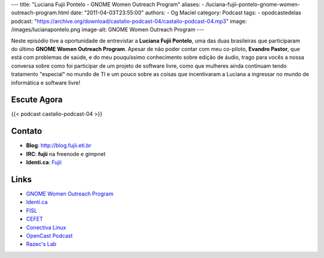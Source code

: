---
title: "Luciana Fujii Pontelo - GNOME Women Outreach Program"
aliases:
- /luciana-fujii-pontelo-gnome-women-outreach-program.html
date: "2011-04-03T23:55:00"
authors:
- Og Maciel
category: Podcast
tags:
- opodcastedelas
podcast: "https://archive.org/download/castalio-podcast-04/castalio-podcast-04.mp3"
image: /images/lucianapontelo.png
image-alt: GNOME Women Outreach Program
---

Neste episódio tive a oportunidade de entrevistar a **Luciana Fujii
Pontelo**, uma das duas brasileiras que participaram do ﻿último **GNOME
Women Outreach Program**. Apesar de não poder contar com meu co-piloto,
**Evandro Pastor**, que está com problemas de saúde, e do meu
pouquíssimo conhecimento sobre edição de áudio, trago para vocês a nossa
conversa sobre como foi participar de um projeto de software livre, como
que mulheres ainda continuam tendo tratamento "especial" no mundo de TI
e um pouco sobre as coisas que incentivaram a Luciana a ingressar no
mundo de informática e software livre!

Escute Agora
------------

{{< podcast castalio-podcast-04 >}}

Contato
-------
-  **Blog**: http://blog.fujii.eti.br
-  **IRC**: **fujii** na freenode e gimpnet
-  **Identi.ca**: `Fujii`_

Links
-----
-  `GNOME Women Outreach Program`_
-  `Identi.ca`_
-  `FISL`_
-  `CEFET`_
-  `Conectiva Linux`_
-  `OpenCast Podcast`_
-  `Razec's Lab`_


.. _Fujii: http://identi.ca/fujii
.. _GNOME Women Outreach Program: https://live.gnome.org/GnomeWomen/OutreachProgram2010
.. _Identi.ca: http://identi.ca/
.. _FISL: http://fisl.softwarelivre.org/
.. _CEFET: https://secure.wikimedia.org/wikipedia/pt/wiki/Anexo:Lista_de_Centros_Federais_de_Educa%C3%A7%C3%A3o_Tecnol%C3%B3gica
.. _Conectiva Linux: https://secure.wikimedia.org/wikipedia/en/wiki/Conectiva
.. _OpenCast Podcast: http://br-linux.org/2011/opencast-episodio-2-ubuntu/
.. _Razec's Lab: http://razec.wordpress.com
